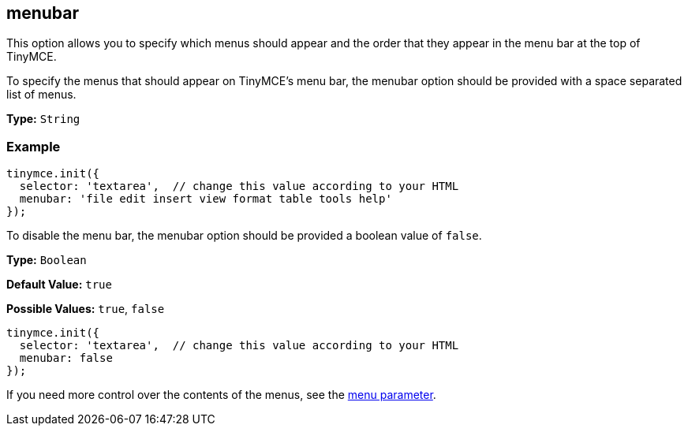 [[menubar]]
== menubar

This option allows you to specify which menus should appear and the order that they appear in the menu bar at the top of TinyMCE.

To specify the menus that should appear on TinyMCE's menu bar, the menubar option should be provided with a space separated list of menus.

*Type:* `String`

=== Example

[source,js]
----
tinymce.init({
  selector: 'textarea',  // change this value according to your HTML
  menubar: 'file edit insert view format table tools help'
});
----

To disable the menu bar, the menubar option should be provided a boolean value of `false`.

*Type:* `Boolean`

*Default Value:* `true`

*Possible Values:* `true`, `false`

[source,js]
----
tinymce.init({
  selector: 'textarea',  // change this value according to your HTML
  menubar: false
});
----

If you need more control over the contents of the menus, see the <<menu,menu parameter>>.
